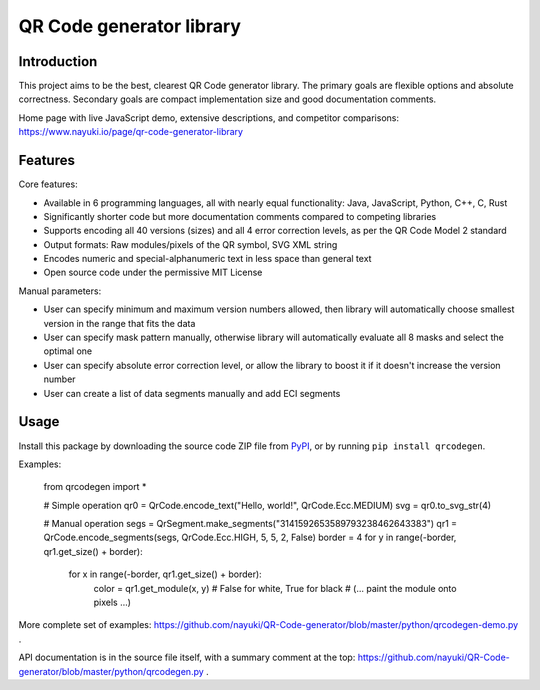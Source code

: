 =========================
QR Code generator library
=========================


Introduction
------------

This project aims to be the best, clearest QR Code generator library. The primary goals are flexible options and absolute correctness. Secondary goals are compact implementation size and good documentation comments.

Home page with live JavaScript demo, extensive descriptions, and competitor comparisons: https://www.nayuki.io/page/qr-code-generator-library


Features
--------

Core features:

* Available in 6 programming languages, all with nearly equal functionality: Java, JavaScript, Python, C++, C, Rust
* Significantly shorter code but more documentation comments compared to competing libraries
* Supports encoding all 40 versions (sizes) and all 4 error correction levels, as per the QR Code Model 2 standard
* Output formats: Raw modules/pixels of the QR symbol, SVG XML string
* Encodes numeric and special-alphanumeric text in less space than general text
* Open source code under the permissive MIT License

Manual parameters:

* User can specify minimum and maximum version numbers allowed, then library will automatically choose smallest version in the range that fits the data
* User can specify mask pattern manually, otherwise library will automatically evaluate all 8 masks and select the optimal one
* User can specify absolute error correction level, or allow the library to boost it if it doesn't increase the version number
* User can create a list of data segments manually and add ECI segments


Usage
-----

Install this package by downloading the source code ZIP file from PyPI_, or by running ``pip install qrcodegen``.

Examples:

    from qrcodegen import *

    # Simple operation
    qr0 = QrCode.encode_text("Hello, world!", QrCode.Ecc.MEDIUM)
    svg = qr0.to_svg_str(4)

    # Manual operation
    segs = QrSegment.make_segments("3141592653589793238462643383")
    qr1 = QrCode.encode_segments(segs, QrCode.Ecc.HIGH, 5, 5, 2, False)
    border = 4
    for y in range(-border, qr1.get_size() + border):
        for x in range(-border, qr1.get_size() + border):
            color = qr1.get_module(x, y)  # False for white, True for black
            # (... paint the module onto pixels ...)

More complete set of examples: https://github.com/nayuki/QR-Code-generator/blob/master/python/qrcodegen-demo.py .

API documentation is in the source file itself, with a summary comment at the top: https://github.com/nayuki/QR-Code-generator/blob/master/python/qrcodegen.py .

.. _PyPI: https://pypi.python.org/pypi/qrcodegen

